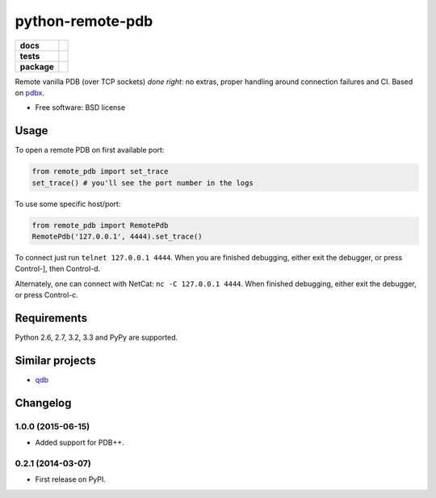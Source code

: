 =========================
    python-remote-pdb
=========================

.. list-table::
    :stub-columns: 1

    * - docs
      - |docs|
    * - tests
      - | |travis| |appveyor|
        | |coveralls| |codecov| |landscape| |scrutinizer|
    * - package
      - |version| |downloads|

..
    |wheel| |supported-versions| |supported-implementations|

.. |docs| image:: https://readthedocs.org/projects/python-remote-pdb/badge/?style=flat
    :target: https://readthedocs.org/projects/python-remote-pdb
    :alt: Documentation Status

.. |travis| image:: http://img.shields.io/travis/ionelmc/python-remote-pdb/master.svg?style=flat&label=Travis
    :alt: Travis-CI Build Status
    :target: https://travis-ci.org/ionelmc/python-remote-pdb

.. |appveyor| image:: https://img.shields.io/appveyor/ci/ionelmc/python-remote-pdb/master.svg?style=flat&label=AppVeyor
    :alt: AppVeyor Build Status
    :target: https://ci.appveyor.com/project/ionelmc/python-remote-pdb

.. |coveralls| image:: http://img.shields.io/coveralls/ionelmc/python-remote-pdb/master.svg?style=flat&label=Coveralls
    :alt: Coverage Status
    :target: https://coveralls.io/r/ionelmc/python-remote-pdb

.. |codecov| image:: http://img.shields.io/codecov/c/github/ionelmc/python-remote-pdb/master.svg?style=flat&label=Codecov
    :alt: Coverage Status
    :target: https://codecov.io/github/ionelmc/python-remote-pdb

.. |landscape| image:: https://landscape.io/github/ionelmc/python-remote-pdb/master/landscape.svg?style=flat
    :target: https://landscape.io/github/ionelmc/python-remote-pdb/master
    :alt: Code Quality Status

.. |version| image:: http://img.shields.io/pypi/v/remote-pdb.svg?style=flat
    :alt: PyPI Package latest release
    :target: https://pypi.python.org/pypi/remote-pdb

.. |downloads| image:: http://img.shields.io/pypi/dm/remote-pdb.svg?style=flat
    :alt: PyPI Package monthly downloads
    :target: https://pypi.python.org/pypi/remote-pdb

.. |wheel| image:: https://pypip.in/wheel/remote-pdb/badge.svg?style=flat
    :alt: PyPI Wheel
    :target: https://pypi.python.org/pypi/remote-pdb

.. |supported-versions| image:: https://pypip.in/py_versions/remote-pdb/badge.svg?style=flat
    :alt: Supported versions
    :target: https://pypi.python.org/pypi/remote-pdb

.. |supported-implementations| image:: https://pypip.in/implementation/remote-pdb/badge.svg?style=flat
    :alt: Supported imlementations
    :target: https://pypi.python.org/pypi/remote-pdb

.. |scrutinizer| image:: https://img.shields.io/scrutinizer/g/ionelmc/python-remote-pdb/master.svg?style=flat
    :alt: Scrutinizer Status
    :target: https://scrutinizer-ci.com/g/ionelmc/python-remote-pdb/

Remote vanilla PDB (over TCP sockets) *done right*: no extras, proper handling around connection failures and CI.
Based on `pdbx <https://pypi.python.org/pypi/pdbx>`_.

* Free software: BSD license

Usage
=====

To open a remote PDB on first available port:

.. code:: python

    from remote_pdb import set_trace
    set_trace() # you'll see the port number in the logs

To use some specific host/port:

.. code:: python

    from remote_pdb import RemotePdb
    RemotePdb('127.0.0.1', 4444).set_trace()

To connect just run ``telnet 127.0.0.1 4444``.  When you are finished
debugging, either exit the debugger, or press Control-], then Control-d.

Alternately, one can connect with NetCat: ``nc -C 127.0.0.1 4444``.  When
finished debugging, either exit the debugger, or press Control-c.

Requirements
============

Python 2.6, 2.7, 3.2, 3.3 and PyPy are supported.

Similar projects
================

* `qdb <https://pypi.python.org/pypi/qdb>`_


Changelog
=========

1.0.0 (2015-06-15)
------------------

* Added support for PDB++.

0.2.1 (2014-03-07)
------------------

* First release on PyPI.


